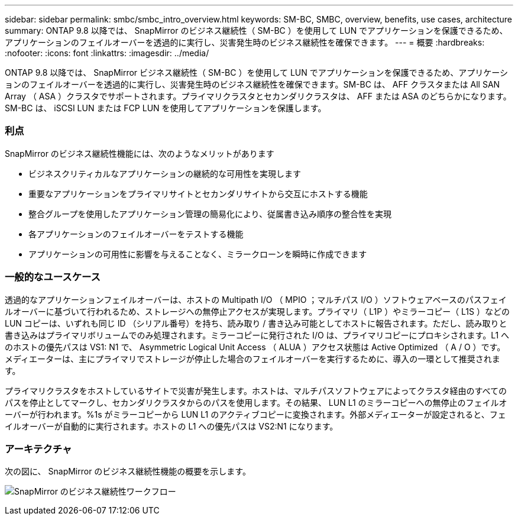 ---
sidebar: sidebar 
permalink: smbc/smbc_intro_overview.html 
keywords: SM-BC, SMBC, overview, benefits, use cases, architecture 
summary: ONTAP 9.8 以降では、 SnapMirror のビジネス継続性（ SM-BC ）を使用して LUN でアプリケーションを保護できるため、アプリケーションのフェイルオーバーを透過的に実行し、災害発生時のビジネス継続性を確保できます。 
---
= 概要
:hardbreaks:
:nofooter: 
:icons: font
:linkattrs: 
:imagesdir: ../media/


[role="lead"]
ONTAP 9.8 以降では、 SnapMirror ビジネス継続性（ SM-BC ）を使用して LUN でアプリケーションを保護できるため、アプリケーションのフェイルオーバーを透過的に実行し、災害発生時のビジネス継続性を確保できます。SM-BC は、 AFF クラスタまたは All SAN Array （ ASA ）クラスタでサポートされます。プライマリクラスタとセカンダリクラスタは、 AFF または ASA のどちらかになります。SM-BC は、 iSCSI LUN または FCP LUN を使用してアプリケーションを保護します。



=== 利点

SnapMirror のビジネス継続性機能には、次のようなメリットがあります

* ビジネスクリティカルなアプリケーションの継続的な可用性を実現します
* 重要なアプリケーションをプライマリサイトとセカンダリサイトから交互にホストする機能
* 整合グループを使用したアプリケーション管理の簡易化により、従属書き込み順序の整合性を実現
* 各アプリケーションのフェイルオーバーをテストする機能
* アプリケーションの可用性に影響を与えることなく、ミラークローンを瞬時に作成できます




=== 一般的なユースケース

透過的なアプリケーションフェイルオーバーは、ホストの Multipath I/O （ MPIO ；マルチパス I/O ）ソフトウェアベースのパスフェイルオーバーに基づいて行われるため、ストレージへの無停止アクセスが実現します。プライマリ（ L1P ）やミラーコピー（ L1S ）などの LUN コピーは、いずれも同じ ID （シリアル番号）を持ち、読み取り / 書き込み可能としてホストに報告されます。ただし、読み取りと書き込みはプライマリボリュームでのみ処理されます。ミラーコピーに発行された I/O は、プライマリコピーにプロキシされます。L1 へのホストの優先パスは VS1: N1 で、 Asymmetric Logical Unit Access （ ALUA ）アクセス状態は Active Optimized （ A / O ）です。メディエーターは、主にプライマリでストレージが停止した場合のフェイルオーバーを実行するために、導入の一環として推奨されます。

プライマリクラスタをホストしているサイトで災害が発生します。ホストは、マルチパスソフトウェアによってクラスタ経由のすべてのパスを停止としてマークし、セカンダリクラスタからのパスを使用します。その結果、 LUN L1 のミラーコピーへの無停止のフェイルオーバーが行われます。%1s がミラーコピーから LUN L1 のアクティブコピーに変換されます。外部メディエーターが設定されると、フェイルオーバーが自動的に実行されます。ホストの L1 への優先パスは VS2:N1 になります。



=== アーキテクチャ

次の図に、 SnapMirror のビジネス継続性機能の概要を示します。

image:workflow_san_snapmirror_business_continuity.png["SnapMirror のビジネス継続性ワークフロー"]
